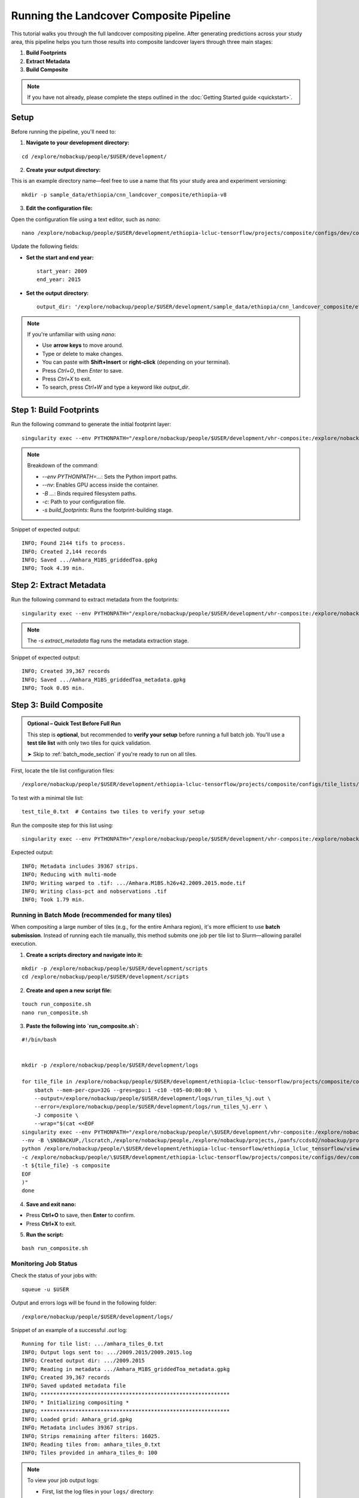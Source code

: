 Running the Landcover Composite Pipeline
========================================

This tutorial walks you through the full landcover compositing pipeline. After generating predictions across your study area, this pipeline helps you turn those results into composite landcover layers through three main stages:

1. **Build Footprints**
2. **Extract Metadata**
3. **Build Composite**

.. note::

   If you have not already, please complete the steps outlined in the :doc:`Getting Started guide <quickstart>`.

Setup
-----

Before running the pipeline, you'll need to:

1. **Navigate to your development directory:**

::

    cd /explore/nobackup/people/$USER/development/

2. **Create your output directory:**

This is an example directory name—feel free to use a name that fits your study area and experiment versioning:

::

    mkdir -p sample_data/ethiopia/cnn_landcover_composite/ethiopia-v8

3. **Edit the configuration file:**

Open the configuration file using a text editor, such as `nano`:

::

    nano /explore/nobackup/people/$USER/development/ethiopia-lcluc-tensorflow/projects/composite/configs/dev/composite_ethiopia_epoch1.yaml

Update the following fields:

- **Set the start and end year:**

  ::

      start_year: 2009
      end_year: 2015

- **Set the output directory:**

  ::

      output_dir: '/explore/nobackup/people/$USER/development/sample_data/ethiopia/cnn_landcover_composite/ethiopia-v8'

.. note::

   If you're unfamiliar with using `nano`:

   - Use **arrow keys** to move around.
   - Type or delete to make changes.
   - You can paste with **Shift+Insert** or **right-click** (depending on your terminal).
   - Press `Ctrl+O`, then `Enter` to save.
   - Press `Ctrl+X` to exit.
   - To search, press `Ctrl+W` and type a keyword like `output_dir`.

Step 1: Build Footprints
------------------------

Run the following command to generate the initial footprint layer:

::

    singularity exec --env PYTHONPATH="/explore/nobackup/people/$USER/development/vhr-composite:/explore/nobackup/people/$USER/development/ethiopia-lcluc-tensorflow" --nv -B $NOBACKUP,/lscratch,/explore/nobackup/people,/explore/nobackup/projects,/panfs/ccds02/nobackup/projects /lscratch/$USER/container/tensorflow-caney python /explore/nobackup/people/$USER/development/ethiopia-lcluc-tensorflow/ethiopia_lcluc_tensorflow/view/landcover_composite_pipeline_cli.py -c /explore/nobackup/people/$USER/development/ethiopia-lcluc-tensorflow/projects/composite/configs/dev/composite_ethiopia_epoch1.yaml -s build_footprints

.. note::

   Breakdown of the command:

   - `--env PYTHONPATH=...`: Sets the Python import paths.
   - `--nv`: Enables GPU access inside the container.
   - `-B ...`: Binds required filesystem paths.
   - `-c`: Path to your configuration file.
   - `-s build_footprints`: Runs the footprint-building stage.

Snippet of expected output:

::

    INFO; Found 2144 tifs to process.
    INFO; Created 2,144 records
    INFO; Saved .../Amhara_M1BS_griddedToa.gpkg
    INFO; Took 4.39 min.

Step 2: Extract Metadata
------------------------

Run the following command to extract metadata from the footprints:

::

    singularity exec --env PYTHONPATH="/explore/nobackup/people/$USER/development/vhr-composite:/explore/nobackup/people/$USER/development/ethiopia-lcluc-tensorflow" --nv -B $NOBACKUP,/lscratch,/explore/nobackup/people,/explore/nobackup/projects,/panfs/ccds02/nobackup/projects /lscratch/$USER/container/tensorflow-caney python /explore/nobackup/people/$USER/development/ethiopia-lcluc-tensorflow/ethiopia_lcluc_tensorflow/view/landcover_composite_pipeline_cli.py -c /explore/nobackup/people/$USER/development/ethiopia-lcluc-tensorflow/projects/composite/configs/dev/composite_ethiopia_epoch1.yaml -s extract_metadata

.. note::

   The `-s extract_metadata` flag runs the metadata extraction stage.

Snippet of expected output:

::

    INFO; Created 39,367 records
    INFO; Saved .../Amhara_M1BS_griddedToa_metadata.gpkg
    INFO; Took 0.05 min.

Step 3: Build Composite
-----------------------

.. admonition:: Optional – Quick Test Before Full Run
   :class: tip

   This step is **optional**, but recommended to **verify your setup** before running a full batch job.  
   You'll use a **test tile list** with only two tiles for quick validation.

   ➤ Skip to :ref:`batch_mode_section` if you're ready to run on all tiles.

First, locate the tile list configuration files:

::

    /explore/nobackup/people/$USER/development/ethiopia-lcluc-tensorflow/projects/composite/configs/tile_lists/

To test with a minimal tile list:

::

    test_tile_0.txt  # Contains two tiles to verify your setup

Run the composite step for this list using:

::

    singularity exec --env PYTHONPATH="/explore/nobackup/people/$USER/development/vhr-composite:/explore/nobackup/people/$USER/development/ethiopia-lcluc-tensorflow" --nv -B $NOBACKUP,/lscratch,/explore/nobackup/people,/explore/nobackup/projects,/panfs/ccds02/nobackup/projects /lscratch/$USER/container/tensorflow-caney python /explore/nobackup/people/$USER/development/ethiopia-lcluc-tensorflow/ethiopia_lcluc_tensorflow/view/landcover_composite_pipeline_cli.py -c /explore/nobackup/people/$USER/development/ethiopia-lcluc-tensorflow/projects/composite/configs/dev/composite_ethiopia_epoch1.yaml -t /explore/nobackup/people/$USER/development/ethiopia-lcluc-tensorflow/projects/composite/configs/tile_lists/test_tile_0.txt -s composite

Expected output:

::

    INFO; Metadata includes 39367 strips.
    INFO; Reducing with multi-mode
    INFO; Writing warped to .tif: .../Amhara.M1BS.h26v42.2009.2015.mode.tif
    INFO; Writing class-pct and nobservations .tif
    INFO; Took 1.79 min.

.. _batch_mode_section:

Running in Batch Mode (recommended for many tiles)
~~~~~~~~~~~~~~~~~~~~~~~~~~~~~~~~~~~~~~~~~~~~~~~~~~

When compositing a large number of tiles (e.g., for the entire Amhara region), it's more efficient to use **batch submission**. Instead of running each tile manually, this method submits one job per tile list to Slurm—allowing parallel execution.

1. **Create a scripts directory and navigate into it:**

::

    mkdir -p /explore/nobackup/people/$USER/development/scripts
    cd /explore/nobackup/people/$USER/development/scripts

2. **Create and open a new script file:**

::

    touch run_composite.sh
    nano run_composite.sh


3. **Paste the following into `run_composite.sh`:**

::

    #!/bin/bash

    
    mkdir -p /explore/nobackup/people/$USER/development/logs

    for tile_file in /explore/nobackup/people/$USER/development/ethiopia-lcluc-tensorflow/projects/composite/configs/tile_lists/amhara_tiles_*.txt; do
        sbatch --mem-per-cpu=32G --gres=gpu:1 -c10 -t05-00:00:00 \
        --output=/explore/nobackup/people/$USER/development/logs/run_tiles_%j.out \
        --error=/explore/nobackup/people/$USER/development/logs/run_tiles_%j.err \
        -J composite \
        --wrap="$(cat <<EOF
    singularity exec --env PYTHONPATH="/explore/nobackup/people/\$USER/development/vhr-composite:/explore/nobackup/people/\$USER/development/ethiopia-lcluc-tensorflow" \
    --nv -B \$NOBACKUP,/lscratch,/explore/nobackup/people,/explore/nobackup/projects,/panfs/ccds02/nobackup/projects /lscratch/\$USER/container/tensorflow-caney \
    python /explore/nobackup/people/\$USER/development/ethiopia-lcluc-tensorflow/ethiopia_lcluc_tensorflow/view/landcover_composite_pipeline_cli.py \
    -c /explore/nobackup/people/\$USER/development/ethiopia-lcluc-tensorflow/projects/composite/configs/dev/composite_ethiopia_epoch1.yaml \
    -t ${tile_file} -s composite
    EOF
    )"
    done

4. **Save and exit nano:**

- Press **Ctrl+O** to save, then **Enter** to confirm.
- Press **Ctrl+X** to exit.
    
5. **Run the script:**

::

    bash run_composite.sh

Monitoring Job Status
~~~~~~~~~~~~~~~~~~~~~

Check the status of your jobs with:

::

    squeue -u $USER

Output and errors logs will be found in the following folder:

::

    /explore/nobackup/people/$USER/development/logs/
    
Snippet of an example of a successful `.out` log:

::

    Running for tile list: .../amhara_tiles_0.txt
    INFO; Output logs sent to: .../2009.2015/2009.2015.log
    INFO; Created output dir: .../2009.2015
    INFO; Reading in metadata .../Amhara_M1BS_griddedToa_metadata.gpkg
    INFO; Created 39,367 records
    INFO; Saved updated metadata file
    INFO; ************************************************************
    INFO; * Initializing compositing *
    INFO; ************************************************************
    INFO; Loaded grid: Amhara_grid.gpkg
    INFO; Metadata includes 39367 strips.
    INFO; Strips remaining after filters: 16025.
    INFO; Reading tiles from: amhara_tiles_0.txt
    INFO; Tiles provided in amhara_tiles_0: 100


.. note::

   To view your job output logs:

   - First, list the log files in your ``logs/`` directory:

     ::

         ls /explore/nobackup/people/$USER/development/logs/

   - Then view the contents of a specific ``.out`` file using:

     ::

         cat <filename>.out

   - If the file is long, preview just the **first 30 lines** with:

     ::

         head -n 30 <filename>.out

   Replace ``<filename>.out`` with the actual name of the log file you want to inspect, such as ``amhara_tiles_0_123456.out``.


Verifying Outputs
-----

After running the compositing step—whether interactively or using batch mode—you can check the output directory specified in your configuration file to verify success.

For example, if your `output_dir` is the default mentioned earlier, navigate to it with:
o
::

    cd /explore/nobackup/people/$USER/development/sample_data/ethiopia/cnn_landcover_composite/ethiopia-v8

List the files in the folder:

::

   ls

You should expect to see:

1. A `.gpkg` file for each tile list that was processed:

::

    Amhara-otcb.v11-qaTest1-Amhara.M1BS-amhara_tiles_0.gpkg

2. A subfolder named after the year range you configured, such as:

::

   2009.2015/

If you go inside that folder, for example with:

::

    cd 2009.2015
    
And list the files:

::

   ls

For each tile (e.g., `h31v12`), look for similar output `.tif` files:

::

    Amhara.M1BS.h31v12.2009.2015.class-pct-temp.tif
    Amhara.M1BS.h31v12.2009.2015.class-pct.tif
    Amhara.M1BS.h31v12.2009.2015.mode-temp.tif
    Amhara.M1BS.h31v12.2009.2015.mode.tif
    Amhara.M1BS.h31v12.2009.2015.nobservations-temp.tif

These files indicate the compositing ran successfully and produced the expected classification and observation layers.
